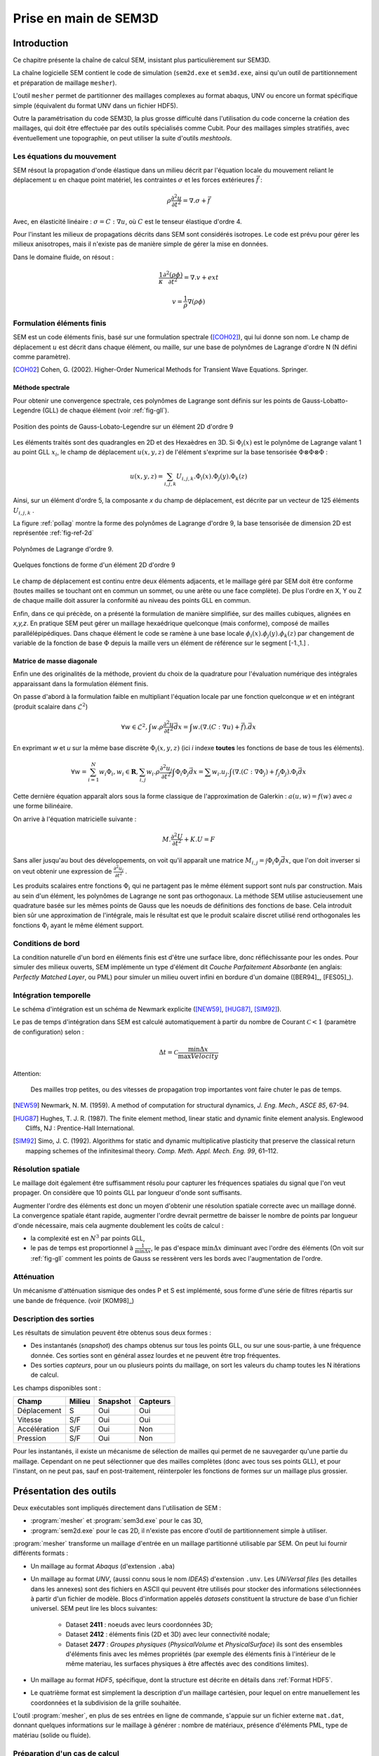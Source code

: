 .. -*- mode:rst; coding: utf-8 -*-

======================
Prise en main de SEM3D
======================

Introduction
============

Ce chapitre présente la chaîne de calcul SEM, insistant plus
particulièrement sur SEM3D.

La chaîne logicielle SEM contient le code de simulation (``sem2d.exe``
et ``sem3d.exe``, ainsi qu'un outil de partitionnement et préparation
de maillage ``mesher``).

L'outil ``mesher`` permet de partitionner des maillages complexes au
format abaqus, UNV ou encore un format spécifique simple (équivalent
du format UNV dans un fichier HDF5).

Outre la paramétrisation du code SEM3D, la plus grosse difficulté dans
l'utilisation du code concerne la création des maillages, qui doit
être effectuée par des outils spécialisés comme Cubit. Pour des
maillages simples stratifiés, avec éventuellement une
topographie, on peut utiliser la suite d'outils *meshtools*.

Les équations du mouvement
--------------------------

SEM résout la propagation d'onde élastique dans un milieu décrit par l'équation
locale du mouvement reliant le déplacement :math:`u` en chaque point matériel, les
contraintes :math:`\sigma` et les forces extérieures :math:`\vec{f}` :

.. math::

   \rho \frac{\partial^2 u}{\partial t^2} = \nabla.\sigma + \vec{f}

Avec, en élasticité linéaire : :math:`\sigma=C:\nabla{}u`, où :math:`C` est le
tenseur élastique d'ordre 4.

Pour l'instant les milieux de propagations décrits dans SEM sont
considérés isotropes.  Le code est prévu pour gérer les milieux
anisotropes, mais il n'existe pas de manière simple de gérer la mise
en données.

Dans le domaine fluide, on résout :

.. math::

   \frac{1}{\kappa}\frac{\partial^2 (\rho\phi)}{\partial t^2} = \nabla.v + ext

   v = \frac{1}{\rho}\nabla(\rho\phi)


Formulation éléments finis
--------------------------

SEM est un code éléments finis, basé sur une formulation spectrale ([COH02]_), qui lui donne son nom. Le champ de déplacement :math:`u` est décrit dans
chaque élément, ou maille, sur une base de polynômes de Lagrange
d'ordre N (N défini comme paramètre).

.. [COH02] Cohen, G. (2002). Higher-Order Numerical Methods for Transient Wave Equations. Springer.

Méthode spectrale
~~~~~~~~~~~~~~~~~

Pour obtenir une convergence spectrale, ces polynômes de Lagrange sont
définis sur les points de Gauss-Lobatto-Legendre (GLL) de chaque
élément (voir :ref:`fig-gll`).

.. _fig-gll:

.. figure:: ../figures/elem_gll_2d.png
   :scale: 40%
   :align: center

   Position des points de Gauss-Lobato-Legendre sur un élément 2D d'ordre 9


Les éléments traités sont des quadrangles en 2D et des Hexaèdres en
3D. Si :math:`\Phi_i(x)` est le polynôme de Lagrange valant 1 au point
GLL :math:`x_i`, le champ de déplacement :math:`u(x,y,z)` de l'élément
s'exprime sur la base tensorisée :math:`\Phi \otimes \Phi \otimes
\Phi` :

.. math::

   u(x,y,z) = \sum_{i,j,k} U_{i,j,k}.\Phi_i(x).\Phi_j(y).\Phi_k(z)

Ainsi, sur un élément d'ordre 5, la composante *x* du champ de
déplacement, est décrite par un vecteur de 125 éléments
:math:`U_{i,j,k}` .

La figure :ref:`pollag` montre la forme des polynômes de Lagrange d'ordre 9, la base tensorisée
de dimension 2D est représentée :ref:`fig-ref-2d`

.. _pollag:

.. figure:: ../figures/lagrange_9.png
   :scale: 40%
   :align: center

   Polynômes de Lagrange d'ordre 9.


.. _fig-ref-2d:

.. figure:: ../figures/shape_fct_9x9.png
   :scale: 60%
   :align: center

   Quelques fonctions de forme d'un élément 2D d'ordre 9

Le champ de déplacement est continu entre deux éléments adjacents, et
le maillage géré par SEM doit être conforme (toutes mailles se
touchant ont en commun un sommet, ou une arête ou une face
complète). De plus l'ordre en X, Y ou Z de chaque maille doit assurer
la conformité au niveau des points GLL en commun.

Enfin, dans ce qui précède, on a présenté la formulation de manière
simplifiée, sur des mailles cubiques, alignées en *x,y,z*. En pratique
SEM peut gérer un maillage hexaédrique quelconque (mais conforme),
composé de mailles parallélépipédiques. Dans chaque élément le code se
ramène à une base locale :math:`\phi_i(x).\phi_j(y).\phi_k(z)` par
changement de variable de la fonction de base :math:`\Phi` depuis la
maille vers un élément de référence sur le segment [-1.,1.] .

Matrice de masse diagonale
~~~~~~~~~~~~~~~~~~~~~~~~~~

Enfin une des originalités de la méthode, provient du choix de la
quadrature pour l'évaluation numérique des intégrales apparaissant
dans la formulation élément finis.

On passe d'abord à la formulation faible en multipliant l'équation
locale par une fonction quelconque *w* et en intégrant (produit
scalaire dans :math:`\mathcal{L}^2`)

.. math::

   \forall w \in \mathcal{L}^2, \int w.\rho \frac{\partial^2 u}{\partial t^2}\vec{dx} = \int w.(\nabla.(C:\nabla{}u) + \vec{f}).\vec{dx}

En exprimant *w* et *u* sur la même base discrète
:math:`\Phi_i(x,y,z)` (ici *i* indexe **toutes** les fonctions de base
de tous les éléments).

.. math::

   \forall w = \sum_{i=1}^N w_i \Phi_i, w_i \in \mathbf{R},
   \sum_{i,j} w_i.\rho \frac{\partial^2 u_j}{\partial t^2}\int \Phi_i\Phi_j \vec{dx} =
     \sum w_i.u_j.\int (\nabla.(C:\nabla{}\Phi_j) + f_j\Phi_j).\Phi_i \vec{dx}

Cette dernière équation apparaît alors sous la forme classique de
l'approximation de Galerkin : :math:`a(u,w) = f(w)` avec :math:`a` une
forme bilinéaire.

On arrive à l'équation matricielle suivante :

.. math::

    M.\frac{\partial^2 U}{\partial t^2} + K.U = F

Sans aller jusqu'au bout des développements, on voit qu'il apparaît une
matrice :math:`M_{i,j}=\int \Phi_i\Phi_j\vec{dx}`, que l'on doit
inverser si on veut obtenir une expression de :math:`\frac{\partial^2
u_j}{\partial t^2}` .

Les produits scalaires entre fonctions :math:`\Phi_i` qui ne partagent
pas le même élément support sont nuls par construction. Mais au sein
d'un élément, les polynômes de Lagrange ne sont pas orthogonaux. La
méthode SEM utilise astucieusement une quadrature basée sur les mêmes
points de Gauss que les noeuds de définitions des fonctions de
base. Cela introduit bien sûr une approximation de l'intégrale, mais
le résultat est que le produit scalaire discret utilisé rend
orthogonales les fonctions :math:`\Phi_i` ayant le même élément
support.


Conditions de bord
------------------

La condition naturelle d'un bord en éléments finis est d'être une
surface libre, donc réfléchissante pour les ondes. Pour simuler des
milieux ouverts, SEM implémente un type d'élément dit *Couche Parfaitement Absorbante* (en anglais: *Perfectly
Matched Layer*, ou PML) pour simuler un milieu ouvert infini en bordure d'un
domaine ([BER94]_, [FES05]_).

Intégration temporelle
----------------------

Le schéma d'intégration est un schéma de Newmark explicite ([NEW59]_, [HUG87]_, [SIM92]_).


Le pas de temps d'intégration dans SEM est calculé automatiquement à
partir du nombre de Courant :math:`\mathcal{C}<1` (paramètre de configuration) selon :

.. math::

   \Delta t = \mathcal{C} \frac{\min \Delta{x}}{\max Velocity}

Attention:

   Des mailles trop petites, ou des vitesses de propagation trop
   importantes vont faire chuter le pas de temps.

.. [NEW59] Newmark, N. M. (1959). A method of computation for structural dynamics, *J. Eng. Mech., ASCE 85*, 67-94.

.. [HUG87] Hughes, T. J. R. (1987). The finite element method, linear static and dynamic finite element analysis. Englewood Cliffs, NJ : Prentice-Hall International.

.. [SIM92] Simo, J. C. (1992). Algorithms for static and dynamic multiplicative plasticity that preserve the classical return mapping schemes of the infinitesimal theory. *Comp. Meth. Appl. Mech. Eng. 99*, 61–112.

Résolution spatiale
-------------------

Le maillage doit également être suffisamment résolu pour capturer les
fréquences spatiales du signal que l'on veut propager. On considère
que 10 points GLL par longueur d'onde sont suffisants.

Augmenter l'ordre des éléments est donc un moyen d'obtenir une
résolution spatiale correcte avec un maillage donné. La convergence
spatiale étant rapide, augmenter l'ordre devrait permettre de baisser
le nombre de points par longueur d'onde nécessaire, mais cela augmente
doublement les coûts de calcul :

- la complexité est en :math:`N^3` par points GLL,

- le pas de temps est proportionnel à :math:`\frac{1}{\min \Delta x}`,
  le pas d'espace :math:`\min \Delta x` diminuant avec l'ordre des
  éléments (On voit sur :ref:`fig-gll` comment les points de Gauss se
  ressèrent vers les bords avec l'augmentation de l'ordre.

Atténuation
-----------

Un mécanisme d'atténuation sismique des ondes P et S est implémenté,
sous forme d'une série de filtres répartis sur une bande de
fréquence. (voir [KOM98]_)


Description des sorties
-----------------------

Les résultats de simulation peuvent être obtenus sous deux formes :

- Des instantanés (*snapshot*) des champs obtenus sur tous les points GLL, ou sur
  une sous-partie, à une fréquence donnée. Ces sorties sont en général
  assez lourdes et ne peuvent être trop fréquentes.

- Des sorties *capteurs*, pour un ou plusieurs points du maillage, on
  sort les valeurs du champ toutes les N itérations de calcul.

Les champs disponibles sont :

============= ====== ======== ========
Champ         Milieu Snapshot Capteurs
============= ====== ======== ========
Déplacement   S      Oui      Oui
Vitesse       S/F    Oui      Oui
Accélération  S/F    Oui      Non
Pression      S/F    Oui      Non
============= ====== ======== ========


Pour les instantanés, il existe un mécanisme de sélection de mailles
qui permet de ne sauvegarder qu'une partie du maillage. Cependant on
ne peut sélectionner que des mailles complètes (donc avec tous ses
points GLL), et pour l'instant, on ne peut pas, sauf en
post-traitement, réinterpoler les fonctions de formes sur un maillage
plus grossier.

Présentation des outils
=======================

Deux exécutables sont impliqués directement dans l'utilisation de SEM :

- :program:`mesher` et :program:`sem3d.exe` pour le cas 3D,

- :program:`sem2d.exe` pour le cas 2D, il n'existe pas encore d'outil de
  partitionnement simple à utiliser.

:program:`mesher` transforme un maillage d'entrée en un maillage partitionné
utilisable par SEM. On peut lui fournir différents formats :

- Un maillage au format *Abaqus* (d'extension ``.aba``)

- Un maillage au format *UNV*, (aussi connu sous le nom *IDEAS*)
  d'extension ``.unv``.  Les *UNiVersal files* (les detailles dans
  les annexes) sont des fichiers en ASCII qui peuvent être utilisés
  pour stocker des informations sélectionnées à partir d'un fichier
  de modèle. Blocs d'information appelés *datasets*  constituent la
  structure de base d'un fichier universel.
  SEM peut lire les blocs suivantes:

    - Dataset **2411** : noeuds avec leurs coordonnées 3D;

    - Dataset **2412** : éléments finis (2D et 3D) avec leur connectivité
      nodale;

    - Dataset **2477** : *Groupes physiques* (*PhysicalVolume* et
      *PhysicalSurface*) ils sont des ensembles d'éléments finis avec
      les mêmes propriétés (par exemple des éléments finis à l'intérieur
      de le même materiau, les surfaces physiques à être affectés avec
      des conditions limites).

- Un maillage au format *HDF5*, spécifique, dont la structure est
  décrite en détails dans :ref:`Format HDF5`.

- Le quatrième format est simplement la description d'un maillage
  cartésien, pour lequel on entre manuellement les coordonnées et la
  subdivision de la grille souhaitée.


L'outil :program:`mesher`, en plus de ses entrées en ligne de commande,
s'appuie sur un fichier externe ``mat.dat``, donnant quelques
informations sur le maillage à générer : nombre de matériaux, présence
d'éléments PML, type de matériau (solide ou fluide).


Préparation d'un cas de calcul
------------------------------

Pour lancer un calcul SEM, il faut se placer dans le répertoire du cas et y placer
les fichiers nécéssaires à son exécution. L'arborescence doit être la suivante ::

  CAS/
  |- input.spec
  |- material.input
  |- sem/
  |  |- mesh4spec.0000
  |  |- ...
  |  |- mesh4spec.NNNN
  |- capteurs.dat

:file:`input.spec` :

  Ce fichier contient la configuration du code :
  - paramètres d'intégration temporelle, temps physique du calcul,
  - description de la ou des sources,
  - description des sorties capteurs,
  - description des sorties snapshots.

:file:`material.input` :

  Ce fichier contient la description de chaque matériau : :math:`\rho, V_p, V_s`, un nombre
  de points GLL par direction de la maille de référence.

  Le format du fichier est le suivant :

  - la première ligne contient le nombre de milieux décrits

  - Une ligne par milieu, contenant :

    - le type de milieu (Solide, Fluide, PML solide (P)m PML fluide (L) )

    - Les vitesses d'ondes P, et S

    - La densité

    - L'ordre des éléments en X, Y, Z (Y est ignoré en 2D)

    - Un pas de temps (ignoré dans la version actuelle)

    - Les atténuations d'ondes P et S par les paramètres :math:`Q_\kappa` et :math:`Q_\mu`.

  - 2 lignes de commentaires

  - Pour chaque milieu de type PML (donc P ou L), une ligne indiquant les directions d'atténuation,
    et le type d'atténuation :

    - Un caractère pour le type de PML (filtrante (T), ou standard (F))

    - paramètres n et A pour les PML filtrantes

    - 3 couples de deux drapeaux T ou F (pour True False) indiquant si la PML attenue dans
      les directions X, Y et Z respectivement (premier flag du couple) et dans le sens positif (T)
      ou négatif de l'axe.

    - La fréquence de coupure en cas de PML filtrante

  Exemple ::

    27
    S  6300.00  2500.00   2800. 5   5    5  0.000005 600. 300.
    P  6300.00  2500.00   2800. 7   7    5  0.000005   0.   0.
    P  6300.00  2500.00   2800. 7   7    5  0.000005   0.   0.
    # PML properties
    # Filtering? npow,Apow,X?,left?,Y?,Forwrd?,Z?,down?,cutoff freq
    F 2 10. T T T T F F 0.
    F 2 10. T F T T F F 0.

:file:`capteurs.dat` :

  Contient les coordonnées X Y Z des capteurs, un capteur sur chaque ligne,
  pour les capteurs de type "points". Les noms des capteurs produits
  sont le nom de la section suivi du numéro de la ligne du capteur
  (commençant à zéro).

Le fichier :file:`input.spec` est décrit en détails dans la section
_`Description des paramètres de SEM3D`.

Des exemples de fichiers :file:`material.input` et :file:`capteurs.dat` sont
disponibles dans les tests du code. Ces derniers sont de simples
tables de paramètres.


Exemples de modélisation avec SEM3D
===================================

Problème de solide stratifié fluide avec PML en demi-espace
-----------------------------------------------------------

On présente ici un cas test en expliquant tous les paramètres entrés
et les mots clés utilisés pour lancer des calculs avec SEM3D. Il s'agit d'un
cas de surface libre (demi espace) avec le sol stratifié et fluide
entouré par des PMLs.

Pour préparer le lancement d'un calcul SEM, dans le répertoire du cas,
il faut avoir 6 fichiers qui sont mesh.input, mat.dat [#]_, mater.in,
material.input [#]_, input.spec, capteur.dat.

.. [#] Le fichier "mat.dat" n'est nécessaire quand dans le cas du
       maillage automatique. Pour le cas d'un maillage externe comme
       UNV ce fichier n'est pas nécessaire.

.. [#] Le fichier "material.input" n'est pas nécessaire dans le
       cas du maillage automatique car ce fichier va être créé
       automatiquement au moment de la création du maillage.

La description de chaque fichier est la suivante:

1) :file:`mesh.input` : il indique le nombre de processeurs, et le type de
   maillage qui va être généré. Ce fichier [#]_ doit contenir ::

     8   #nombre de processeurs
     1   #type de maillage
         # 1 : on the fly
         # 2 : Abaqus par Cubit
         # 3 : fichier UNV
         # 4 : HDF5 Hex8
         # 5 : Earth Chunk

.. [#] Attention ce n'est pas exactement un fichier d'entrée, c'est un
       fichier qui contient ce que le :program:`mesher` doit avoir sur
       son entrée standard (ie le fichier doit être redirigé sur
       l'entrée de :program:`mesher`)

2) :file:`mat.dat` : il présente la géométrie du maillage (automatique). Pour
   le cas test présenté ici, on est dans le cas d'un demi-espace. Ce
   fichier doit contenir ::

     -100.    # xmin
     500.     # xmax
     50.      # xstep
     -100.    # ymin
     500.     # ymax
     50.      # ystep
     500.     # zmax
     3       # nb. of layers
     300 6   # upper layer: thickness and nb of steps
     300 6   # midle layer: thickness and nb of steps
     300 6   # lower layer: thickness and nb of steps
     1   # PMLs? 0: no, 1: yes
     0 1   # PMLs on top? at the bottom? (0: no, 1: yes)
     5   # nb of GLL nodes in the PML
     1   # 8 or 27 control points for elements (1 or 2)

3) :file:`mater.in` : il décrit le nombre de couches du milieu et les
   propriétés du matériaux. Le :program:`mesher` va utiliser ce fichier pour
   générer le fichier :file:`material.input` dans le cas du maillage
   automatique. Ce fichier doit contenir ::

     3   # nombre de couches
     F  6300.00    00.00    1.0  5   5    5  0.000005 630. 250.
     S  6300.00  2500.00   2800. 5   5    5  0.000005 630. 250.
     S  5000.00  2000.00   2000. 5   5    5  0.000005 630. 250.
     # Type de milieu, Vp, Vs, Rho, N-GLLx, N-GLLy, N-GLLz, dt, Qk, Qmu

     # Type de milieu : (S:Solide, F:Fluide)
     # Vp et Vs : Vitesse de propagation des ondes P et S
     # Rho : Masse Volumique
     # N-GLLx, N-GLLy, N-GLLz : Nombre de points GLL dans les trois directions (N-GLLy est ignoré en 2D)
     # dt : Pas de temps (pour l'instant, il est ignoré)
     # Qk et Qmu : Facteurs de qualité d'atténuation des ondes P et S

4) :file:`material.input` : Ce fichier va être créé par le :program:`mesher` au moment de
   la génération du maillage. Il décrit toutes les propriétés des
   matériaux, les PMLs et les directions de PMLs.

5) :file:`input.spec` : Ce fichier décrit le chargement, limite le temps de
   simulation, et spécifie les zones du maillage à sauvegarder dans
   les fichiers résultat. Il doit contenir ::

     # -*- mode: perl -*-
     run_name = "Cube_PML";

     # duration of the run
     sim_time = 5.0;
     mesh_file = "mesh4spec"; # input mesh file
     mat_file = "material.input";
     dim=3;

     snapshots {
         save_snap = true;
         snap_interval = 0.01;
         deselect all;
         select box = -100 -100  100 500 500 150;
         select box = -100  100 -100 500 150 500;
         select box =  100 -100 -100 150 500 500;
     };

     # Description des capteurs
     save_traces = true;
     traces_format=hdf5;

     capteurs "A" {
       type = points;
       file = "capteurs.dat";
       period = 10;
     };


     # Fichier protection reprise
     prorep=false;
     prorep_iter=1000;
     restart_iter=370;


     # introduce a source
     source {
         # coordinates of the sources ((x,y,z) or (lat,long,R) if rotundity is considered)
         coords = 25. 25. 0.;
         # the numbers before the labels are here to help convert from previous input.spec format
         # Type (1.Impulse, 2.moment Tensor, 3.fluidpulse)
         type = impulse;
         # Direction 0.x,1.y ou 2.z (only for Impulse)
         dir = 1. 0. 0.;
         # Function 1.gaussian,2.ricker,3.tf_heaviside,4.gabor,5.file,6.spice_bench,7.sinus
         func = ricker;
         tau = 0.4;
         freq = 3.;   # source main frequency / cutoff frequency
     };

     time_scheme {
         accel_scheme = false;  # Acceleration scheme for Newmark
         veloc_scheme = true;   # Velocity scheme for Newmark
         alpha   = 0.5;           # alpha (Newmark parameter)
         beta    = 0.5;           # beta (Newmark parameter)
         gamma   = 1;             # gamma (Newmark parameter)
         courant = 0.2;
     };

     amortissement {
         nsolids = 0;           # number of solids for attenuation (0 if no attenuation)
         atn_band = 10  0.05;   # attenuation period band
         atn_period = 0.2;      # model period
     };

6) :file:`capteur.dat` : il selectionne les points pour présenter les
   résultats sous la forme de tableau. Les résultats que nous pouvons
   sortir sous la forme de tableau sont la vitesse, le déplacement et
   l'accélération.

Lancement du cas
----------------

Il faut d'abord préparer le répertoire du CAS : y copier les fichiers
:file:`input.spec`, :file:`material.input`, :file:`capteurs.dat`, et placer les fichiers
:file:`mesh4spec.NNNN` dans le sous-répertoire ``sem/``.

On doit obtenir l'arborescence suivante ::

  mon_cas/
  |- input.spec
  |- material.input
  |- capteurs.dat
  |- mat.dat
  |- sem/
  |  |- mesh4spec.0000.h5
  |  |- mesh4spec.0001.h5
  |  |- mesh4spec.0002.h5
  |  |- mesh4spec.0003.h5


Visualisation des résultats
---------------------------

Les résultats sont de deux sortes :

- Des instantanés (mot-clef *snapshot* du fichier de config)
  sauvegardés dans le répertoire ``res/`` : les sorties sont au format
  HDF5, directement visualisables avec **paraview**, ou ensight en
  ouvrant le fichier ``.xmf`` associé (Format XDMF).

- Des sorties capteurs, au format texte ou hdf5 (paramétrable par
  fichier de config).  Le format HDF5 n'a d'utilité que pour un grand
  nombre de capteurs sur des systèmes de fichier distribués.


Protection reprise
------------------

Il est possible de reprendre le calcul après un arrêt à partir de la dernière *protection*.
Les fichiers de protection sont des répertoires placés dans le répertoire ``prot`` et portant
le numéro de l'itération de protection.

Pour relancer le calcul à partir d'une protection, il faut renseigner le numéro d'iteration
avec le mot-clef ``restart_iter`` et indiquer que l'on veut redémarrer depuis une reprise :
mot-clef ``prorep`` valant ``true``.

Le mot-clef ``prorep_iter=NIT`` indique au code d'effectuer une protection toutes les ``NIT`` itérations.


Maillage d'une topographie
==========================


Génération du maillage
----------------------

Pour générer ce cas on va utiliser un jeu d'outils externes à SEM : *meshtools*.

Les étapes de construction sont les suivantes :

- Sélection d'un ou plusieurs fichiers de topographie (format SRTM par exemple) (*utilisateur*)

- Conversion/concaténation de la topographie en un format compact intermédiaire (*mt_import*)

- Création d'une grille cartésienne dans la projection souhaitée (*mt_grid*)

- (optionel) Création de grilles supplémentaires pour mailler des couches en profondeur épousant la topographie
  de surface (*utilisateur*)

- Génération du maillage et du fichier matériau associé (*mt_topo*)

- Partitionnement du maillage (*mesher*)


Nous allons traiter un exemple de génération de maillage à partir d'un fichier srtm ::

  # On decompresse le fichier srtm
  $ unzip srtm_56_01.zip
  # On convertit le fichier au format hdf5 (lat/lon)
  $ mt_import -s topo_srtm.h5 srtm_56_01.tif
  # On projete une grille de 30x30 mailles de 1000x1000 m de cote d'origine 58N 96E dans la projection aeqd
  $ mt_grid --vx=1000,0 --vy=0,1000 -g 30,30 -p "+proj=aeqd +lat_0=58.0 +lon_0=96.0" \
            -n surf topo_srtm.h5 grid.h5
  $ mt_grid --vx=500,0 --vy=0,500 -g 300,300 -p "+proj=aeqd +lat_0=58.0 +lon_0=96.0" \
            -n surf topo.h5 grid.h5
  # Le fichier contenant la grille est utilise pour creer un maillage
  $ mt_topo --npml=1 --profile=mesh.profile --mat=input_material.dat grid.h5 mesh_sem.h5
  # on renomme le fichier materiau (pour l'outil mesher)
  $ cp mesh_sem.h5.mat material.input
  $ mesher
  256
  0
  4
  1
  mesh_sem.h5
  $ mkdir sem
  $ mv mesh4spec.0* sem/
  # Lancement du cas sem
  $ mpirun -n 256 sem3d.exe

Modification d'une surface
--------------------------

Les surfaces sont générées dans le fichier :file:`grid.h5` par :program:`mt_grid` ci-dessus.

Ce sont des datasets HDF5 que l'on peut manipuler en python ainsi :

1. Lancement de python ::

   $ python

2. Lecture ::

    >>> import h5py
    >>> from numpy import *
    >>> f = h5py.File("grid.h5")
    >>> X = f["surf"]["X"][...]
    >>> Y = f["surf"]["Y"][...]
    >>> Z = f["surf"]["Z"][...]

3. Modification (exemple on multiplie par une fonction) ::

    >>> xs = 0.
    >>> ys = 0.
    >>> r0 = 5000.
    >>> kr = 10.
    >>> kz = tanh( r0 - kr*((X-xs)**2 + (Y-ys)**2) )
    >>> f["surf"]["Z"][...] = kz*Z

4. Fermeture du fichier ::

    >>> f.close()



Modification de l'association des matériaux
-------------------------------------------

L'outil :program:`mt_topo` via le fichier de profil vertical (option ``--profile``) applique une description
de milieu homogène par couche de mailles (pas de variation en X et Y).

On peut cependant aller plus loin et modifier le maillage généré avec quelques lignes de script python ::

  $ python
  # import des fonctions numpy
  >>> from numpy import *
  # Import du module de lecture de fichier HDF5
  >>> import h5py
  # Ouverture du fichier
  >>> fmesh = h5py.File("mesh_sem.h5","r+")
  # On lit les coordonnees des noeuds (taill Np x 3)
  >>> nodes = fmesh["/Nodes"][...]
  # On charge les proprietes materiau (taille Nel)
  >>> mat = fmesh["/Mat"][...]
  # On charge la description des elements Nel x 8
  >>> elem = fmesh["/Elements"][...]
  # On calcule le centre de chaque element nodes[elem,:] est un tableau
  # de taille Nel x 8 x 3, on fait la moyenne des coordonnees sur l'axe du milieu
  >>> ctr = nodes[elem,:].sum(axis=1)/8.
  # on applique un nouveau materiau sur la zone d'interet :
  >>> z1 = logical_and( ctr[:,0] > 5000, ctr[:,0] < 10000. )
  >>> z2 = logical_and( ctr[:,1] > 2000, ctr[:,1] < 4000. )
  >>> z3 = ctr[:,2] > -5000
  # Un tableau de booléen de taille Nel tq les valeurs true correspondent aux
  # élements de centre 5000<X<10000 , 2000<Y<4000, Z>-5000
  >>> zone = logical_and(z1, logical_and(z2, z3))
  # On change le materiau associé à cette zone
  >>> mat[zone] = 2
  # On récrit le nouveau champ matériau
  >>> fmesh["/Mat"] = mat
  # Fin
  >>> fmesh.close()
